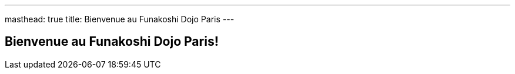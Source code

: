 ---
masthead: true
title: Bienvenue au Funakoshi Dojo Paris
---


== Bienvenue au Funakoshi Dojo Paris!
:showtitle:
:page-title: Funakoshi Dojo Paris - Accueil
:page-description: Site web du Funakoshi Dojo Paris


// Insert content



